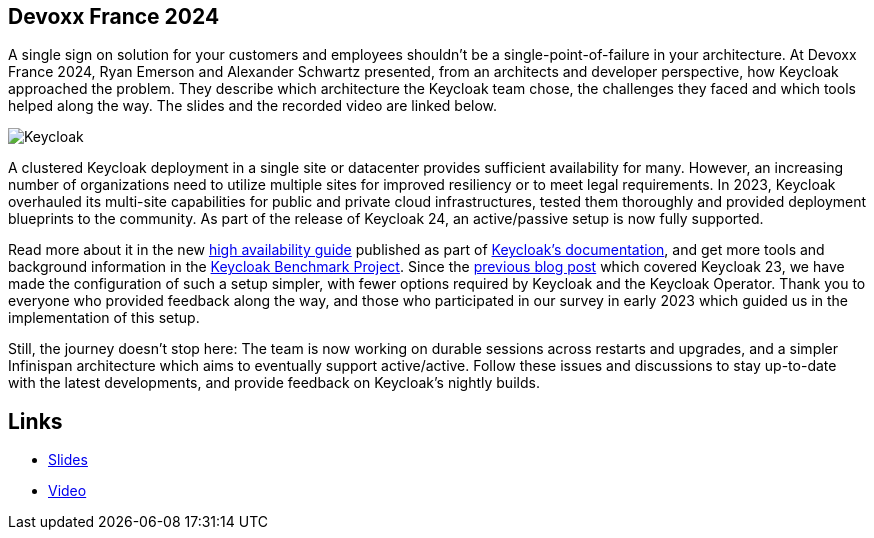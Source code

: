 :title: Recap from Devoxx France 2024
:date: 2024-05-07
:publish: true
:author: Alexander Schwartz, Ryan Emerson

== Devoxx France 2024

A single sign on solution for your customers and employees shouldn't be a single-point-of-failure in your architecture.
At Devoxx France 2024, Ryan Emerson and Alexander Schwartz presented, from an architects and developer perspective,
how Keycloak approached the problem. They describe which architecture the Keycloak team chose, the challenges they faced
and which tools helped along the way. The slides and the recorded video are linked below.

[caption="Keycloak",link=${blogImages}/devoxx_2024.jpg]
image:${blogImages}/devoxx_2024.jpg[Keycloak]

A clustered Keycloak deployment in a single site or datacenter provides sufficient availability for many. However,
an increasing number of organizations need to utilize multiple sites for improved resiliency or to meet legal requirements.
In 2023, Keycloak overhauled its multi-site capabilities for public and private cloud infrastructures, tested them
thoroughly and provided deployment blueprints to the community. As part of the release of Keycloak 24, an active/passive
setup is now fully supported.

Read more about it in the new https://www.keycloak.org/high-availability/introduction[high availability guide] published
as part of https://www.keycloak.org/documentation[Keycloak’s documentation], and get more tools and background information
in the https://github.com/keycloak/keycloak-benchmark[Keycloak Benchmark Project].
Since the https://www.keycloak.org/2023/12/recover-site-failures.html[previous blog post] which covered Keycloak 23, we
have made the configuration of such a setup simpler, with fewer options required by Keycloak and the Keycloak Operator.
Thank you to everyone who provided feedback along the way, and those who participated in our survey in early 2023 which
guided us in the implementation of this setup.

Still, the journey doesn’t stop here: The team is now working on durable sessions across restarts and upgrades, and a
simpler Infinispan architecture which aims to eventually support active/active. Follow these issues and discussions to
stay up-to-date with the latest developments, and provide feedback on Keycloak’s nightly builds.

== Links

* https://speakerdeck.com/ahus1/highly-available-identity-and-access-management-with-multi-site-keycloak-deployments-in-the-cloud[Slides]
* https://www.youtube.com/watch?v=y1yE7Rd3lGE&t=8s[Video]
